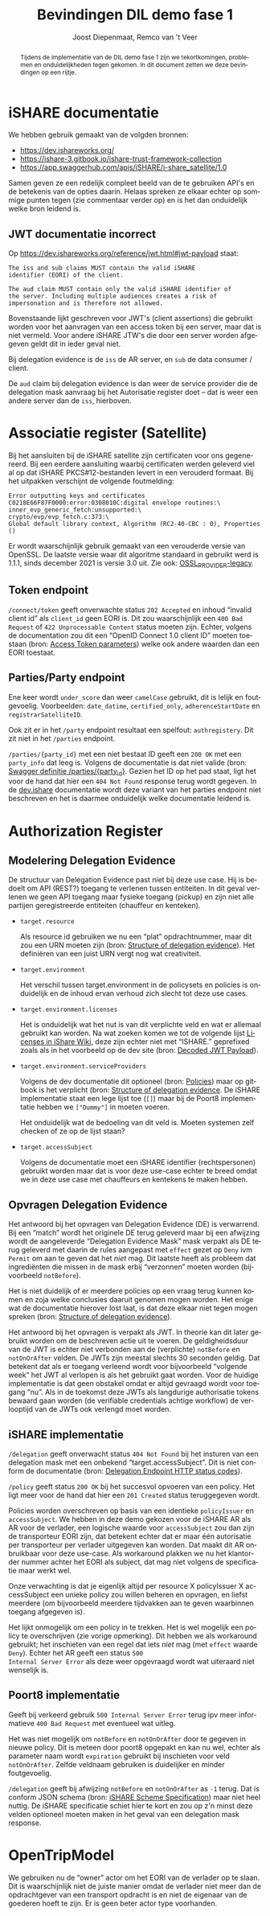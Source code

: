 # SPDX-FileCopyrightText: 2024 Jomco B.V.
# SPDX-FileCopyrightText: 2024 Topsector Logistiek
# SPDX-FileContributor: Joost Diepenmaat <joost@jomco.nl
# SPDX-FileContributor: Remco van 't Veer <remco@jomco.nl>
#
# SPDX-License-Identifier: AGPL-3.0-or-later

#+TITLE: Bevindingen DIL demo fase 1
#+AUTHOR: Joost Diepenmaat, Remco van 't Veer
#+OPTIONS: ':t toc:nil
#+LANGUAGE: nl

\clearpage

#+BEGIN_abstract
Tijdens de implementatie van de DIL demo fase 1 zijn we
tekortkomingen, problemen en onduidelijkheden tegen gekomen.  In dit
document zetten we deze bevindingen op een rijtje.
#+END_abstract

\tableofcontents

* iSHARE documentatie

We hebben gebruik gemaakt van de volgden bronnen:

- https://dev.ishareworks.org/
- https://ishare-3.gitbook.io/ishare-trust-framework-collection
- https://app.swaggerhub.com/apis/iSHARE/i-share_satellite/1.0

Samen geven ze een redelijk compleet beeld van de te gebruiken API's
en de betekenis van de opties daarin. Helaas spreken ze elkaar echter
op sommige punten tegen (zie commentaar verder op) en is het dan
onduidelijk welke bron leidend is.

** JWT documentatie incorrect

Op https://dev.ishareworks.org/reference/jwt.html#jwt-payload staat:

#+begin_example
The iss and sub claims MUST contain the valid iSHARE
identifier (EORI) of the client.

The aud claim MUST contain only the valid iSHARE identifier of
the server. Including multiple audiences creates a risk of
impersonation and is therefore not allowed.
#+end_example

Bovenstaande lijkt geschreven voor JWT's (client assertions) die
gebruikt worden voor het aanvragen van een access token bij een
server, maar dat is niet vermeld. Voor andere iSHARE JTW's die door
een server worden afgegeven geldt dit in ieder geval niet.

Bij delegation evidence is de ~iss~ de AR server, en ~sub~ de data
consumer / client.

De ~aud~ claim bij delegation evidence is dan weer de service provider
die de delegation mask aanvraag bij het Autorisatie register doet --
dat is weer een andere server dan de ~iss~, hierboven.

* Associatie register (Satellite)

Bij het aansluiten bij de iSHARE satellite zijn certificaten voor ons
gegenereerd. Bij een eerdere aansluiting waarbij certificaten werden
geleverd viel al op dat iSHARE PKCS#12-bestanden levert in een
verouderd formaat. Bij het uitpakken verschijnt de volgende
foutmelding:

#+begin_example
Error outputting keys and certificates
C0218E66F87F0000:error:0308010C:digital envelope routines:\
inner_evp_generic_fetch:unsupported:\
crypto/evp/evp_fetch.c:373:\
Global default library context, Algorithm (RC2-40-CBC : 0), Properties ()
#+end_example

Er wordt waarschijnlijk gebruik gemaakt van een verouderde versie van
OpenSSL. De laatste versie waar dit algoritme standaard in gebruikt
werd is 1.1.1, sinds december 2021 is versie 3.0 uit. Zie ook:
[[https://www.openssl.org/docs/man3.0/man7/OSSL_PROVIDER-legacy.html][OSSL_PROVIDER-legacy]].

** Token endpoint

~/connect/token~ geeft onverwachte status ~202 Accepted~ en inhoud
"invalid client id" als ~client_id~ geen EORI is. Dit zou
waarschijnlijk een ~400 Bad Request~ of ~422 Unprocessable Content~
status moeten zijn.  Echter, volgens de documentation zou dit een
"OpenID Connect 1.0 client ID" moeten toestaan (bron: [[https://dev.ishareworks.org/common/token.html#parameters][Access Token
parameters]]) welke ook andere waarden dan een EORI toestaat.

** Parties/Party endpoint

Ene keer wordt ~under_score~ dan weer ~camelCase~ gebruikt, dit is
lelijk en foutgevoelig. Voorbeelden: ~date_datime~, ~certified_only~,
~adherenceStartDate~ en ~registrarSatelliteID~.

Ook zit er in het ~/party~ endpoint resultaat een spelfout:
~authregistery~. Dit zit niet in het ~/parties~ endpoint.

~/parties/{party_id}~ met een niet bestaat ID geeft een ~200 OK~ met
een ~party_info~ dat leeg is. Volgens de documentatie is dat niet
valide (bron: [[https://app.swaggerhub.com/apis/iSHARE/i-share_satellite/1.0#/iSHARE%20Satellite/%2Fparties%2F%7Bparty_id%7D][Swagger definitie /parties/{party_id}]]. Gezien het ID op
het pad staat, ligt het voor de hand dat hier een ~404 Not Found~
response terug wordt gegeven. In de [[https://dev.ishareworks.org/satellite/parties.html#request][dev.ishare]] documentatie wordt deze
variant van het parties endpoint niet beschreven en het is daarmee
onduidelijk welke documentatie leidend is.

* Authorization Register

** Modelering Delegation Evidence

De structuur van Delegation Evidence past niet bij deze use case. Hij
is bedoelt om API (REST?) toegang te verlenen tussen entiteiten. In
dit geval verlenen we geen API toegang maar fysieke toegang (pickup)
en zijn niet alle partijen geregistreerde entiteiten (chauffeur en
kenteken).

- ~target.resource~

  Als resource id gebruiken we nu een "plat" opdrachtnummer, maar dit
  zou een URN moeten zijn (bron: [[https://ishare-3.gitbook.io/ishare-trust-framework-collection/readme/detailed-descriptions/technical/structure-of-delegation-evidence][Structure of delegation
  evidence]]). Het definiëren van een juist URN vergt nog wat
  creativiteit.

- ~target.environment~

  Het verschil tussen target.environment in de policysets en policies
  is onduidelijk en de inhoud ervan verhoud zich slecht tot deze use
  cases.

- ~target.environment.licenses~

  Het is onduidelijk wat het nut is van dit verplichte veld en wat er
  allemaal gebruikt kan worden. Na wat zoeken komen we tot de volgende
  lijst [[https://ishareworks.atlassian.net/wiki/spaces/IS/pages/70221903/Licenses][Licenses in iShare Wiki]], deze zijn echter niet met "ISHARE."
  geprefixed zoals als in het voorbeeld op de dev site (bron: [[https://dev.ishareworks.org/delegation/endpoint.html#decoded-jwt-payload][Decoded
  JWT Payload]]).

- ~target.environment.serviceProviders~

  Volgens de dev documentatie dit optioneel (bron: [[https://dev.ishareworks.org/delegation/policy-sets.html#policies][Policies]]) maar op
  gitbook is het verplicht (bron: [[https://ishare-3.gitbook.io/ishare-trust-framework-collection/readme/detailed-descriptions/technical/structure-of-delegation-evidence][Structure of delegation evidence]]. De
  iSHARE implementatie staat een lege lijst toe (~[]~) maar bij de
  Poort8 implementatie hebben we ~["Dummy"]~ in moeten voeren.

  Het onduidelijk wat de bedoeling van dit veld is. Moeten systemen
  zelf checken of ze op de lijst staan?

- ~target.accessSubject~

  Volgens de documentatie moet een iSHARE identifier (rechtspersonen)
  gebruikt worden maar dat is voor deze use-case echter te breed omdat
  we in deze use case met chauffeurs en kentekens te maken hebben.

** Opvragen Delegation Evidence

Het antwoord bij het opvragen van Delegation Evidence (DE) is
verwarrend. Bij een "match" wordt het originele DE terug geleverd maar
bij een afwijzing wordt de aangeleverde "Delegation Evidence Mask"
mask verpakt als DE terug geleverd met daarin de rules aangepast met
~effect~ gezet op ~Deny~ ivm ~Permit~ om aan te geven dat het /niet/
mag. Dit laatste heeft als probleem dat ingrediënten die missen in de
mask erbij "verzonnen" moeten worden (bijvoorbeeld ~notBefore~).

Het is niet duidelijk of er meerdere policies op een vraag terug
kunnen komen en zoja welke conclusies daaruit genomen mogen
worden. Het enige wat de documentatie hierover lost laat, is dat deze
elkaar niet tegen mogen spreken (bron: [[https://ishare-3.gitbook.io/ishare-trust-framework-collection/readme/detailed-descriptions/technical/structure-of-delegation-evidence][Structure of delegation
evidence]]).

Het antwoord bij het opvragen is verpakt als JWT. In theorie kan dit
later gebruikt worden om de beschreven actie uit te voeren. De
geldigheidsduur van de JWT is echter niet verbonden aan de
(verplichte) ~notBefore~ en ~notOnOrAfter~ velden. De JWTs zijn
meestal slechts 30 seconden geldig. Dat betekent dat als er toegang
verleend wordt voor bijvoorbeeld "volgende week" het JWT al verlopen
is als het gebruikt gaat worden. Voor de huidige implementatie is dat
geen obstakel omdat er altijd gevraagd wordt voor toegang "nu". Als in
de toekomst deze JWTs als langdurige authorisatie tokens bewaard gaan
worden (de verifiable credentials achtige workflow) de verlooptijd van
de JWTs ook verlengd moet worden.

** iSHARE implementatie

~/delegation~ geeft onverwacht status ~404 Not Found~ bij het insturen
van een delegation mask met een onbekend "target.accessSubject". Dit
is niet conform de documentatie (bron: [[https://dev.ishareworks.org/delegation/endpoint.html#http-status-codes][Delegation Endpoint HTTP status
codes]]).

~/policy~ geeft status ~200 OK~ bij het succesvol opvoeren van een
policy. Het ligt meer voor de hand dat hier een ~201 Created~ status
teruggegeven wordt.

Policies worden overschreven op basis van een identieke ~policyIssuer~
en ~accessSubject~. We hebben in deze demo gekozen voor de iSHARE AR
als AR voor de verlader, een logische waarde voor ~accessSubject~ zou
dan zijn de transporteur EORI zijn, dat betekent echter dat er maar
één autorisatie per transporteur per verlader uitgegeven kan
worden. Dat maakt dit AR onbruikbaar voor deze use-case. Als
workaround plakken we nu het klantorder nummer achter het EORI als
subject, dat mag niet volgens de specificatie maar werkt wel.

Onze verwachting is dat je eigenlijk altijd per resource X
policyIssuer X accessSubject een unieke policy zou willen beheren en
opvragen, en liefst meerdere (om bijvoorbeeld meerdere tijdvakken aan
te geven waarbinnen toegang afgegeven is).

Het lijkt onmogelijk om een policy in te trekken. Het is wel mogelijk
een policy te overschrijven (zie vorige opmerking). Dit hebben we als
workaround gebruikt; het inschieten van een regel dat iets /niet/ mag
(met ~effect~ waarde ~Deny~). Echter het AR geeft een status ~500
Internal Server Error~ als deze weer opgevraagd wordt wat uiteraard
niet wenselijk is.

** Poort8 implementatie

Geeft bij verkeerd gebruik ~500 Internal Server Error~ terug ipv meer
informatieve ~400 Bad Request~ met eventueel wat uitleg.

Het was niet mogelijk om ~notBefore~ en ~notOnOrAfter~ door te gegeven
in nieuwe policy. Dit is meteen door poort8 opgepakt en kan nu wel,
echter als parameter naam wordt ~expiration~ gebruikt bij inschieten
voor veld ~notOnOrAfter~. Zelfde veldnaam gebruiken is duidelijker en
minder foutgevoelig.

~/delegation~ geeft bij afwijzing ~notBefore~ en ~notOnOrAfter~ as
~-1~ terug. Dat is conform JSON schema (bron: [[https://app.swaggerhub.com/apis/iSHARE/iSHARE_Scheme_Specification/2.0#/jwt_payload_delegation_evidence_token][iSHARE Scheme
Specification]]) maar niet heel nuttig. De iSHARE specificatie schiet
hier te kort en zou op z'n minst deze velden optioneel moeten maken in
het geval van een delegation mask response.

* OpenTripModel

We gebruiken nu de "owner" actor om het EORI van de verlader op te
slaan. Dit is waarschijnlijk niet de juiste manier omdat de verlader
niet meer dan de opdrachtgever van een transport opdracht is en niet
de eigenaar van de goederen hoeft te zijn. Er is geen beter actor type
voorhanden.

* Org export configuratie                                          :noexport:

#+LATEX_CLASS_OPTIONS: [a4paper,11pt]

#+LATEX_HEADER: \usepackage{titling}
#+LATEX_HEADER: \usepackage{fancyhdr}
#+LATEX_HEADER: \pagestyle{fancy}
#+LATEX_HEADER: \fancyhf{}
#+LATEX_HEADER: \fancyhead[RO]{\rightmark}
#+LATEX_HEADER: \fancyfoot[LE,RO]{\thepage}
#+LATEX_HEADER: \fancyfoot[C]{\tiny{Jomco B.V.}}
#+LATEX_HEADER: \setlength\parskip{\medskipamount}
#+LATEX_HEADER: \setlength\parindent{0pt}
#+LATEX_HEADER: \usepackage[dutch,shorthands=off]{babel}

#+LATEX_HEADER: \usepackage{xcolor}
#+LATEX_HEADER: \definecolor{MyBlue}{HTML}{08427b}
#+LATEX_HEADER: \usepackage{hyperref}
#+LATEX_HEADER: \hypersetup{
#+LATEX_HEADER:    colorlinks = true,
#+LATEX_HEADER:    allcolors = MyBlue
#+LATEX_HEADER: }

#+LATEX_HEADER: \usepackage{titlesec}
#+LATEX_HEADER: \newcommand{\sectionbreak}{\clearpage}

#+LATEX_HEADER: \usepackage{tabularx}
#+LATEX_HEADER: \newcolumntype{Y}{>{\small\raggedright\arraybackslash}X}

# Local Variables:
# ispell-local-dictionary: "nl"
# org-export-default-language: "dutch"
# org-latex-image-default-option: "scale=0.5"
# org-latex-image-default-width: nil
# End:
